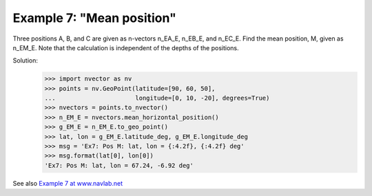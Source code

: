 Example 7: "Mean position"
~~~~~~~~~~~~~~~~~~~~~~~~~~
.. image:: http://www.navlab.net/images/ex7img.png

Three positions A, B, and C are given as n-vectors n_EA_E, n_EB_E, and n_EC_E.
Find the mean position, M, given as n_EM_E.
Note that the calculation is independent of the depths of the positions.

Solution:
    >>> import nvector as nv
    >>> points = nv.GeoPoint(latitude=[90, 60, 50],
    ...                      longitude=[0, 10, -20], degrees=True)
    >>> nvectors = points.to_nvector()
    >>> n_EM_E = nvectors.mean_horizontal_position()
    >>> g_EM_E = n_EM_E.to_geo_point()
    >>> lat, lon = g_EM_E.latitude_deg, g_EM_E.longitude_deg
    >>> msg = 'Ex7: Pos M: lat, lon = {:4.2f}, {:4.2f} deg'
    >>> msg.format(lat[0], lon[0])
    'Ex7: Pos M: lat, lon = 67.24, -6.92 deg'

See also `Example 7 at www.navlab.net <http://www.navlab.net/nvector/#example_7>`_ 


